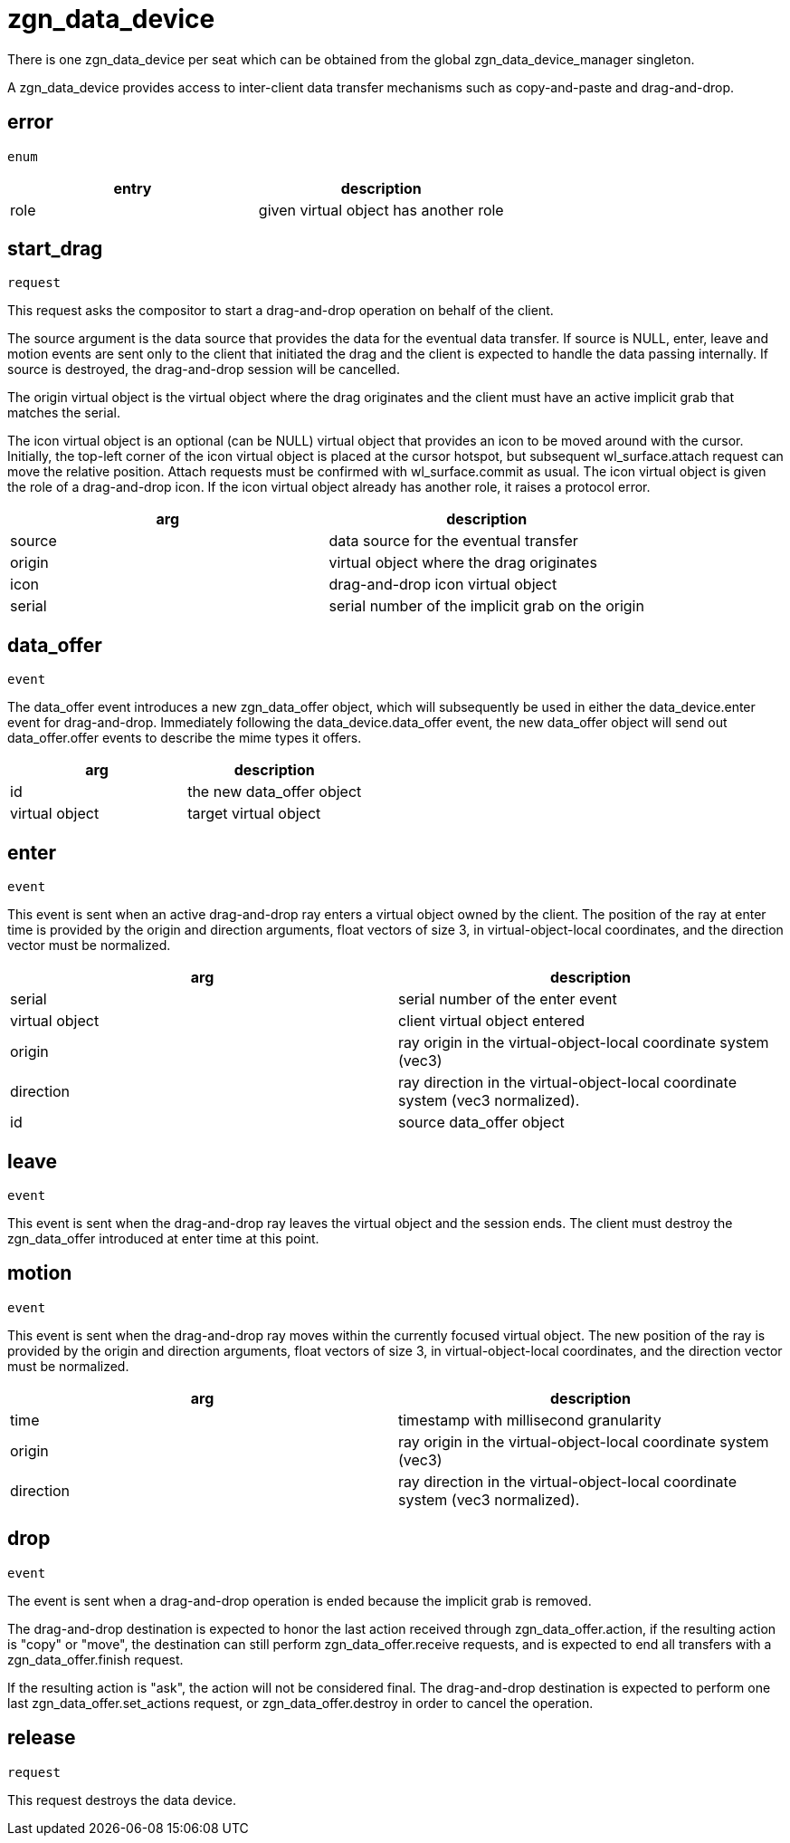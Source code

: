 = zgn_data_device

There is one zgn_data_device per seat which can be obtained from the global zgn_data_device_manager singleton.

A zgn_data_device provides access to inter-client data transfer mechanisms such as copy-and-paste and drag-and-drop.

== error
`enum`

|===
|entry|description

|role
|given virtual object has another role
|===

== start_drag
`request`

This request asks the compositor to start a drag-and-drop operation on behalf of the client.

The source argument is the data source that provides the data for the eventual data transfer.
If source is NULL, enter, leave and motion events are sent only to the client that initiated the drag and the client is expected to handle the data passing internally.
If source is destroyed, the drag-and-drop session will be cancelled.

The origin virtual object is the virtual object where the drag originates and the client must have an active implicit grab that matches the serial.
// ??? 度々出てくるserialが何のためにあるか理解する

The icon virtual object is an optional (can be NULL) virtual object that provides an icon to be moved around with the cursor.
// rayにcursorという概念がないからどこに配置する？問題は発生してる
Initially, the top-left corner of the icon virtual object is placed at the cursor hotspot, but subsequent wl_surface.attach request can move the relative position.
Attach requests must be confirmed with wl_surface.commit as usual.
// virtual object wl_data_deviceのfocusがあたっているmotionに応じてiconの位置移動させる?
// TODO: 誰がiconの位置を移動させるか確認
The icon virtual object is given the role of a drag-and-drop icon.
If the icon virtual object already has another role, it raises a protocol error.
// TODO: rayのどの位置にdrag-and-drop iconを描画するか？問題ある

|===
|arg|description

|source
|data source for the eventual transfer

|origin
|virtual object where the drag originates

|icon
|drag-and-drop icon virtual object

|serial
|serial number of the implicit grab on the origin
|===

== data_offer
`event`

The data_offer event introduces a new zgn_data_offer object, which will subsequently be used in either the data_device.enter event for drag-and-drop.
Immediately following the data_device.data_offer event, the new data_offer object will send out data_offer.offer events to describe the mime types it offers.

|===
|arg|description

|id
|the new data_offer object

|virtual object
|target virtual object
// TODO
|===

== enter
`event`

This event is sent when an active drag-and-drop ray enters a virtual object owned by the client.
The position of the ray at enter time is provided by the origin and direction arguments, float vectors of size 3, in virtual-object-local coordinates, and the direction vector must be normalized.

|===
|arg|description

|serial
|serial number of the enter event

|virtual object
|client virtual object entered

|origin
|ray origin in the virtual-object-local coordinate system (vec3)

|direction
|ray direction in the virtual-object-local coordinate system (vec3 normalized).

|id
|source data_offer object
|===

== leave
`event`

This event is sent when the drag-and-drop ray leaves the virtual object and the session ends.
The client must destroy the zgn_data_offer introduced at enter time at this point.

== motion
`event`

This event is sent when the drag-and-drop ray moves within the currently focused virtual object.
The new position of the ray is provided by the origin and direction arguments, float vectors of size 3, in virtual-object-local coordinates, and the direction vector must be normalized.

|===
|arg|description

|time
|timestamp with millisecond granularity

|origin
|ray origin in the virtual-object-local coordinate system (vec3)

|direction
|ray direction in the virtual-object-local coordinate system (vec3 normalized).
|===


== drop
`event`

The event is sent when a drag-and-drop operation is ended because the implicit grab is removed.

The drag-and-drop destination is expected to honor the last action received through zgn_data_offer.action, if the resulting action is "copy" or "move", the destination can still perform zgn_data_offer.receive requests, and is expected to end all transfers with a zgn_data_offer.finish request.

If the resulting action is "ask", the action will not be considered final.
The drag-and-drop destination is expected to perform one last zgn_data_offer.set_actions request, or zgn_data_offer.destroy in order to cancel the operation.

== release
`request`

This request destroys the data device.
